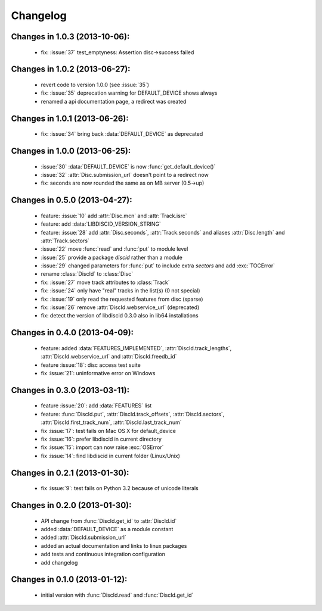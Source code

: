 Changelog
=========

Changes in 1.0.3 (2013-10-06):
------------------------------
 * fix: :issue:`37` test_emptyness: Assertion disc->success failed

Changes in 1.0.2 (2013-06-27):
------------------------------
 * revert code to version 1.0.0 (see :issue:`35`)
 * fix: :issue:`35` deprecation warning for DEFAULT_DEVICE shows always
 * renamed a api documentation page, a redirect was created

Changes in 1.0.1 (2013-06-26):
------------------------------
 * fix: :issue:`34` bring back :data:`DEFAULT_DEVICE` as deprecated

Changes in 1.0.0 (2013-06-25):
------------------------------
 * :issue:`30` :data:`DEFAULT_DEVICE` is now :func:`get_default_device()`
 * :issue:`32` :attr:`Disc.submission_url` doesn't point to a redirect now
 * fix: seconds are now rounded the same as on MB server (0.5->up)

Changes in 0.5.0 (2013-04-27):
------------------------------
 * feature: :issue:`10` add :attr:`Disc.mcn` and :attr:`Track.isrc`
 * feature: add :data:`LIBDISCID_VERSION_STRING`
 * feature: :issue:`28` add :attr:`Disc.seconds`, :attr:`Track.seconds`
   and aliases :attr:`Disc.length` and :attr:`Track.sectors`
 * :issue:`22` move :func:`read` and :func:`put` to module level
 * :issue:`25` provide a package `discid` rather than a module
 * :issue:`29` changed parameters for :func:`put` to include extra `sectors`
   and add :exc:`TOCError`
 * rename :class:`DiscId` to :class:`Disc`
 * fix: :issue:`27` move track attributes to :class:`Track`
 * fix: :issue:`24` only have "real" tracks in the list(s) (0 not special)
 * fix: :issue:`19` only read the requested features from disc (sparse)
 * fix: :issue:`26` remove :attr:`DiscId.webservice_url` (deprecated)
 * fix: detect the version of libdiscid 0.3.0 also in lib64 installations

Changes in 0.4.0 (2013-04-09):
------------------------------
 * feature: added :data:`FEATURES_IMPLEMENTED`, :attr:`DiscId.track_lengths`,
   :attr:`DiscId.webservice_url` and :attr:`DiscId.freedb_id`
 * feature :issue:`18`: disc access test suite
 * fix :issue:`21`: uninformative error on Windows

Changes in 0.3.0 (2013-03-11):
------------------------------
 * feature :issue:`20`: add :data:`FEATURES` list
 * feature: :func:`DiscId.put`, :attr:`DiscId.track_offsets`,
   :attr:`DiscId.sectors`, :attr:`DiscId.first_track_num`,
   :attr:`DiscId.last_track_num`
 * fix :issue:`17`: test fails on Mac OS X for default_device
 * fix :issue:`16`: prefer libdiscid in current directory
 * fix :issue:`15`: import can now raise :exc:`OSError`
 * fix :issue:`14`: find libdiscid in current folder (Linux/Unix)

Changes in 0.2.1 (2013-01-30):
------------------------------
 * fix :issue:`9`: test fails on Python 3.2 because of unicode literals

Changes in 0.2.0 (2013-01-30):
------------------------------
 * API change from :func:`DiscId.get_id` to :attr:`DiscId.id`
 * added :data:`DEFAULT_DEVICE` as a module constant
 * added :attr:`DiscId.submission_url`
 * added an actual documentation and links to linux packages
 * add tests and continuous integration configuration
 * add changelog

Changes in 0.1.0 (2013-01-12):
------------------------------
 * initial version with :func:`DiscId.read` and :func:`DiscId.get_id`
